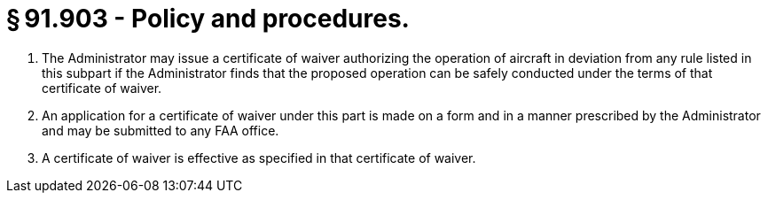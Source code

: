# § 91.903 - Policy and procedures.

[start=1,loweralpha]
. The Administrator may issue a certificate of waiver authorizing the operation of aircraft in deviation from any rule listed in this subpart if the Administrator finds that the proposed operation can be safely conducted under the terms of that certificate of waiver.
. An application for a certificate of waiver under this part is made on a form and in a manner prescribed by the Administrator and may be submitted to any FAA office.
. A certificate of waiver is effective as specified in that certificate of waiver.

